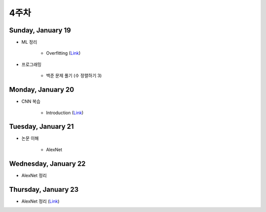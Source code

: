 ======
4주차
======

Sunday, January 19
===================

* ML 정리

    * Overfitting (`Link <https://oi.readthedocs.io/en/latest/ai/ml/regularization.html>`_)

* 프로그래밍

    * 백준 문제 풀기 (수 정렬하기 3)


Monday, January 20
===================

* CNN 복습

    * Introduction (`Link <https://oi.readthedocs.io/en/latest/computer_vision/cnn/intro.html>`_)


Tuesday, January 21
====================

* 논문 이해

    * AlexNet
    

Wednesday, January 22
=======================

* AlexNet 정리


Thursday, January 23
=====================

* AlexNet 정리 (`Link <https://oi.readthedocs.io/en/latest/computer_vision/cnn/alexnet.html>`_)
    
